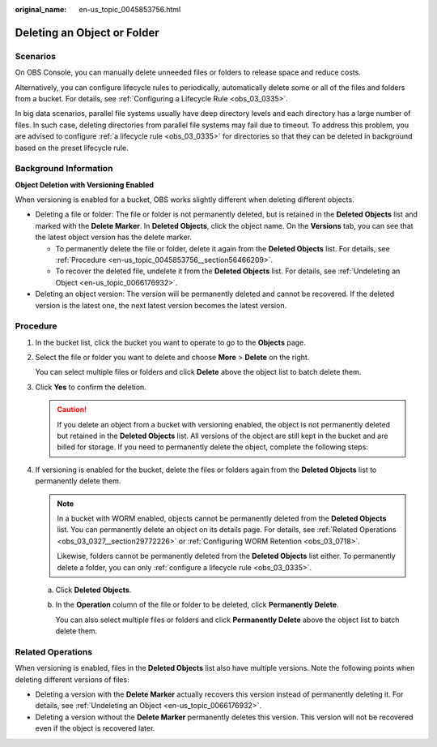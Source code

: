 :original_name: en-us_topic_0045853756.html

.. _en-us_topic_0045853756:

Deleting an Object or Folder
============================

Scenarios
---------

On OBS Console, you can manually delete unneeded files or folders to release space and reduce costs.

Alternatively, you can configure lifecycle rules to periodically, automatically delete some or all of the files and folders from a bucket. For details, see :ref:`Configuring a Lifecycle Rule <obs_03_0335>`.

In big data scenarios, parallel file systems usually have deep directory levels and each directory has a large number of files. In such case, deleting directories from parallel file systems may fail due to timeout. To address this problem, you are advised to configure :ref:`a lifecycle rule <obs_03_0335>` for directories so that they can be deleted in background based on the preset lifecycle rule.

Background Information
----------------------

**Object Deletion with Versioning Enabled**

When versioning is enabled for a bucket, OBS works slightly different when deleting different objects.

-  Deleting a file or folder: The file or folder is not permanently deleted, but is retained in the **Deleted Objects** list and marked with the **Delete Marker**. In **Deleted Objects**, click the object name. On the **Versions** tab, you can see that the latest object version has the delete marker.

   -  To permanently delete the file or folder, delete it again from the **Deleted Objects** list. For details, see :ref:`Procedure <en-us_topic_0045853756__section56466209>`.
   -  To recover the deleted file, undelete it from the **Deleted Objects** list. For details, see :ref:`Undeleting an Object <en-us_topic_0066176932>`.

-  Deleting an object version: The version will be permanently deleted and cannot be recovered. If the deleted version is the latest one, the next latest version becomes the latest version.

.. _en-us_topic_0045853756__section56466209:

Procedure
---------

#. In the bucket list, click the bucket you want to operate to go to the **Objects** page.

#. Select the file or folder you want to delete and choose **More** > **Delete** on the right.

   You can select multiple files or folders and click **Delete** above the object list to batch delete them.

#. Click **Yes** to confirm the deletion.

   .. caution::

      If you delete an object from a bucket with versioning enabled, the object is not permanently deleted but retained in the **Deleted Objects** list. All versions of the object are still kept in the bucket and are billed for storage. If you need to permanently delete the object, complete the following steps:

#. If versioning is enabled for the bucket, delete the files or folders again from the **Deleted Objects** list to permanently delete them.

   .. note::

      In a bucket with WORM enabled, objects cannot be permanently deleted from the **Deleted Objects** list. You can permanently delete an object on its details page. For details, see :ref:`Related Operations <obs_03_0327__section29772226>` or :ref:`Configuring WORM Retention <obs_03_0718>`.

      Likewise, folders cannot be permanently deleted from the **Deleted Objects** list either. To permanently delete a folder, you can only :ref:`configure a lifecycle rule <obs_03_0335>`.

   a. Click **Deleted Objects**.

   b. In the **Operation** column of the file or folder to be deleted, click **Permanently Delete**.

      You can also select multiple files or folders and click **Permanently Delete** above the object list to batch delete them.

.. _en-us_topic_0045853756__section089519314196:

Related Operations
------------------

When versioning is enabled, files in the **Deleted Objects** list also have multiple versions. Note the following points when deleting different versions of files:

-  Deleting a version with the **Delete Marker** actually recovers this version instead of permanently deleting it. For details, see :ref:`Undeleting an Object <en-us_topic_0066176932>`.
-  Deleting a version without the **Delete Marker** permanently deletes this version. This version will not be recovered even if the object is recovered later.
